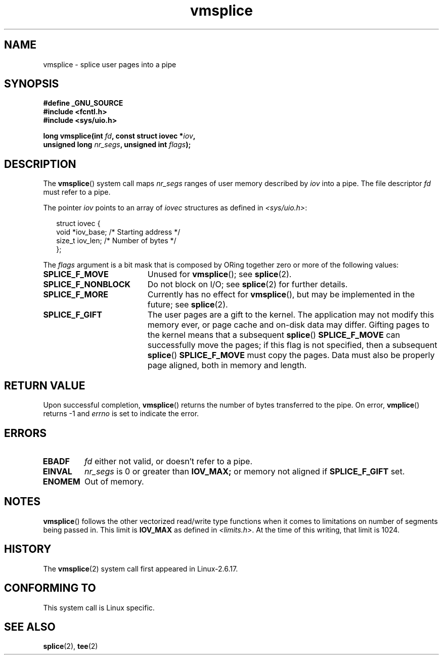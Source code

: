 .\" Hey Emacs! This file is -*- nroff -*- source.
.\"
.\" This manpage is Copyright (C) 2006 Jens Axboe
.\" and Copyright (C) 2006 Michael Kerrisk <mtk-manpages@gmx.net>
.\"
.\" Permission is granted to make and distribute verbatim copies of this
.\" manual provided the copyright notice and this permission notice are
.\" preserved on all copies.
.\"
.\" Permission is granted to copy and distribute modified versions of this
.\" manual under the conditions for verbatim copying, provided that the
.\" entire resulting derived work is distributed under the terms of a
.\" permission notice identical to this one.
.\" 
.\" Since the Linux kernel and libraries are constantly changing, this
.\" manual page may be incorrect or out-of-date.  The author(s) assume no
.\" responsibility for errors or omissions, or for damages resulting from
.\" the use of the information contained herein.  The author(s) may not
.\" have taken the same level of care in the production of this manual,
.\" which is licensed free of charge, as they might when working
.\" professionally.
.\" 
.\" Formatted or processed versions of this manual, if unaccompanied by
.\" the source, must acknowledge the copyright and authors of this work.
.\"
.TH vmsplice 2 2006-04-28 "Linux 2.6.17" "Linux Programmer's Manual"
.SH NAME
vmsplice \- splice user pages into a pipe
.SH SYNOPSIS
.nf
.B #define _GNU_SOURCE
.B #include <fcntl.h>
.B #include <sys/uio.h>

.BI "long vmsplice(int " fd ", const struct iovec *" iov , 
.BI "              unsigned long " nr_segs ", unsigned int " flags );
.fi
.SH DESCRIPTION
.\" Linus: vmsplice() system call to basically do a "write to 
.\" the buffer", but using the reference counting and VM traversal 
.\" to actually fill the buffer. This means that the user needs to 
.\" be careful not to re-use the user-space buffer it spliced into 
.\" the kernel-space one (contrast this to "write()", which copies 
.\" the actual data, and you can thus re-use the buffer immediately 
.\" after a successful write), but that is often easy to do.  
The
.BR vmsplice ()
system call maps
.I nr_segs
ranges of user memory described by
.I iov
into a pipe. 
The file descriptor
.I fd 
must refer to a pipe.

The pointer
.I iov
points to an array of
.I iovec
structures as defined in
.IR <sys/uio.h> :

.in +0.25i
.nf
struct iovec {
    void  *iov_base;            /* Starting address */
    size_t iov_len;             /* Number of bytes */
};
.in -0.25i
.fi

The
.I flags
argument is a bit mask that is composed by ORing together
zero or more of the following values:
.TP 1.9i
.B SPLICE_F_MOVE
Unused for
.BR vmsplice ();
see
.BR splice (2).
.TP
.B SPLICE_F_NONBLOCK
.\" Not used for vmsplice
.\" May be in the future -- therefore EAGAIN
Do not block on I/O; see 
.BR splice (2) 
for further details.
.TP
.B SPLICE_F_MORE
Currently has no effect for 
.BR vmsplice (),
but may be implemented in the future; see
.BR splice (2).
.TP
.B SPLICE_F_GIFT
The user pages are a gift to the kernel. 
The application may not modify this memory ever, 
.\" FIXME Explain the following line in a little more detail:
or page cache and on-disk data may differ. 
Gifting pages to the kernel means that a subsequent
.BR splice ()
.B SPLICE_F_MOVE
can successfully move the pages;
if this flag is not specified, then a subsequent
.BR splice ()
.B SPLICE_F_MOVE
must copy the pages.
Data must also be properly page aligned, both in memory and length.
.\" .... if we expect to later SPLICE_F_MOVE to the cache.
.SH RETURN VALUE
Upon successful completion,
.BR vmsplice ()
returns the number of bytes transferred to the pipe. 
On error, 
.BR vmplice ()
returns \-1 and
.I errno
is set to indicate the error.
.SH ERRORS
.TP
.B EBADF
.I fd
either not valid, or doesn't refer to a pipe.
.TP
.B EINVAL
.I nr_segs
is 0 or greater than
.BR IOV_MAX; 
or memory not aligned if
.B SPLICE_F_GIFT
set.
.TP
.B ENOMEM
Out of memory.
.SH NOTES
.BR vmsplice ()
follows the other vectorized read/write type functions when it comes to
limitations on number of segments being passed in. 
This limit is
.B IOV_MAX
as defined in
.IR <limits.h> .
At the time of this writing, that limit is 1024.
.SH HISTORY
The
.BR vmsplice (2)
system call first appeared in Linux-2.6.17.
.SH "CONFORMING TO"
This system call is Linux specific.
.SH SEE ALSO
.BR splice (2),
.BR tee (2)
